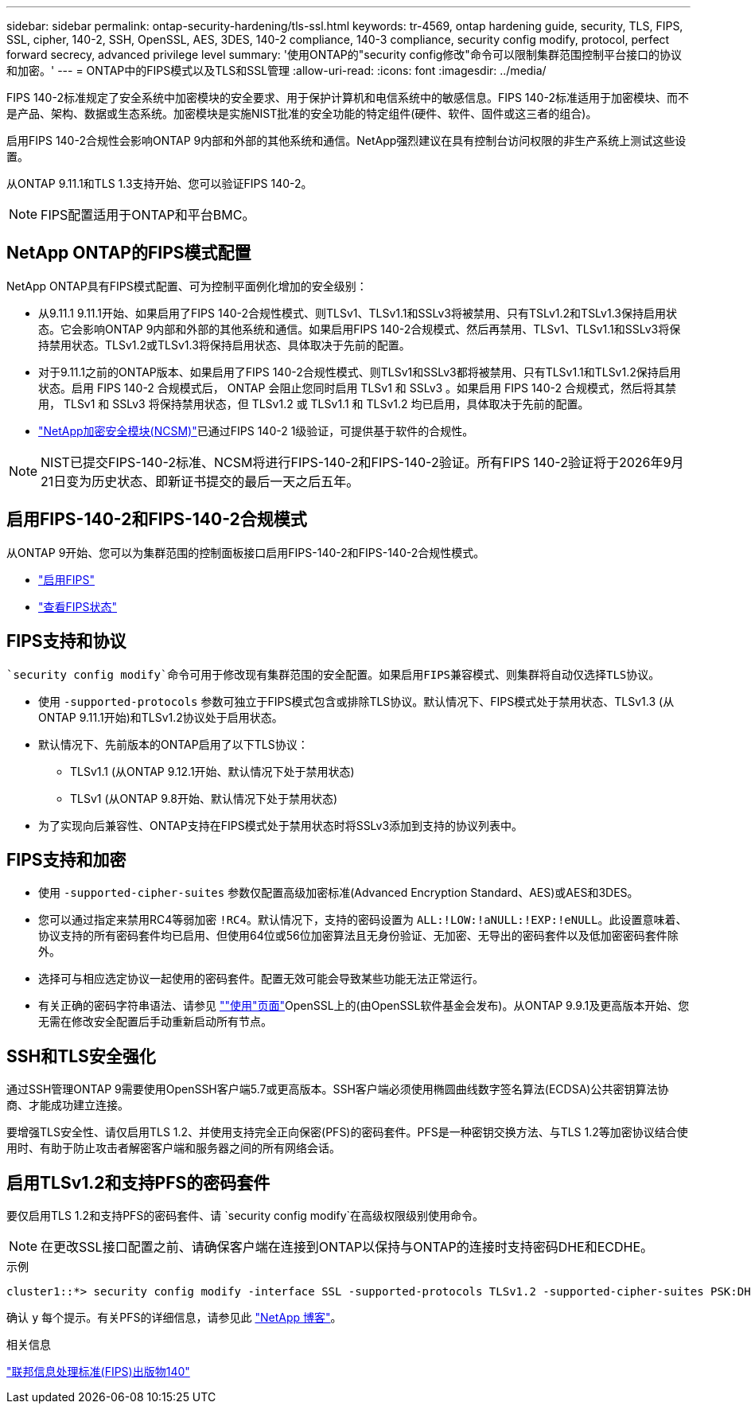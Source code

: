 ---
sidebar: sidebar 
permalink: ontap-security-hardening/tls-ssl.html 
keywords: tr-4569, ontap hardening guide, security, TLS, FIPS, SSL, cipher, 140-2, SSH, OpenSSL, AES, 3DES, 140-2 compliance, 140-3 compliance, security config modify, protocol, perfect forward secrecy, advanced privilege level 
summary: '使用ONTAP的"security config修改"命令可以限制集群范围控制平台接口的协议和加密。' 
---
= ONTAP中的FIPS模式以及TLS和SSL管理
:allow-uri-read: 
:icons: font
:imagesdir: ../media/


[role="lead"]
FIPS 140-2标准规定了安全系统中加密模块的安全要求、用于保护计算机和电信系统中的敏感信息。FIPS 140-2标准适用于加密模块、而不是产品、架构、数据或生态系统。加密模块是实施NIST批准的安全功能的特定组件(硬件、软件、固件或这三者的组合)。

启用FIPS 140-2合规性会影响ONTAP 9内部和外部的其他系统和通信。NetApp强烈建议在具有控制台访问权限的非生产系统上测试这些设置。

从ONTAP 9.11.1和TLS 1.3支持开始、您可以验证FIPS 140-2。


NOTE: FIPS配置适用于ONTAP和平台BMC。



== NetApp ONTAP的FIPS模式配置

NetApp ONTAP具有FIPS模式配置、可为控制平面例化增加的安全级别：

* 从9.11.1 9.11.1开始、如果启用了FIPS 140-2合规性模式、则TLSv1、TLSv1.1和SSLv3将被禁用、只有TSLv1.2和TSLv1.3保持启用状态。它会影响ONTAP 9内部和外部的其他系统和通信。如果启用FIPS 140-2合规模式、然后再禁用、TLSv1、TLSv1.1和SSLv3将保持禁用状态。TLSv1.2或TLSv1.3将保持启用状态、具体取决于先前的配置。
* 对于9.11.1之前的ONTAP版本、如果启用了FIPS 140-2合规性模式、则TLSv1和SSLv3都将被禁用、只有TLSv1.1和TLSv1.2保持启用状态。启用 FIPS 140-2 合规模式后， ONTAP 会阻止您同时启用 TLSv1 和 SSLv3 。如果启用 FIPS 140-2 合规模式，然后将其禁用， TLSv1 和 SSLv3 将保持禁用状态，但 TLSv1.2 或 TLSv1.1 和 TLSv1.2 均已启用，具体取决于先前的配置。
* https://csrc.nist.gov/projects/cryptographic-module-validation-program/certificate/4297["NetApp加密安全模块(NCSM)"^]已通过FIPS 140-2 1级验证，可提供基于软件的合规性。



NOTE: NIST已提交FIPS-140-2标准、NCSM将进行FIPS-140-2和FIPS-140-2验证。所有FIPS 140-2验证将于2026年9月21日变为历史状态、即新证书提交的最后一天之后五年。



== 启用FIPS-140-2和FIPS-140-2合规模式

从ONTAP 9开始、您可以为集群范围的控制面板接口启用FIPS-140-2和FIPS-140-2合规性模式。

* link:https://docs.netapp.com/us-en/ontap/networking/configure_network_security_using_federal_information_processing_standards_fips.html#enable-fips["启用FIPS"^]
* link:https://docs.netapp.com/us-en/ontap/networking/configure_network_security_using_federal_information_processing_standards_fips.html#view-fips-compliance-status["查看FIPS状态"^]




== FIPS支持和协议

 `security config modify`命令可用于修改现有集群范围的安全配置。如果启用FIPS兼容模式、则集群将自动仅选择TLS协议。

* 使用 `-supported-protocols` 参数可独立于FIPS模式包含或排除TLS协议。默认情况下、FIPS模式处于禁用状态、TLSv1.3 (从ONTAP 9.11.1开始)和TLSv1.2协议处于启用状态。
* 默认情况下、先前版本的ONTAP启用了以下TLS协议：
+
** TLSv1.1 (从ONTAP 9.12.1开始、默认情况下处于禁用状态)
** TLSv1 (从ONTAP 9.8开始、默认情况下处于禁用状态)


* 为了实现向后兼容性、ONTAP支持在FIPS模式处于禁用状态时将SSLv3添加到支持的协议列表中。




== FIPS支持和加密

* 使用 `-supported-cipher-suites` 参数仅配置高级加密标准(Advanced Encryption Standard、AES)或AES和3DES。
* 您可以通过指定来禁用RC4等弱加密 `!RC4`。默认情况下，支持的密码设置为 `ALL:!LOW:!aNULL:!EXP:!eNULL`。此设置意味着、协议支持的所有密码套件均已启用、但使用64位或56位加密算法且无身份验证、无加密、无导出的密码套件以及低加密密码套件除外。
* 选择可与相应选定协议一起使用的密码套件。配置无效可能会导致某些功能无法正常运行。
* 有关正确的密码字符串语法、请参见 https://www.openssl.org/docs/man1.1.1/man1/ciphers.html[""使用"页面"^]OpenSSL上的(由OpenSSL软件基金会发布)。从ONTAP 9.9.1及更高版本开始、您无需在修改安全配置后手动重新启动所有节点。




== SSH和TLS安全强化

通过SSH管理ONTAP 9需要使用OpenSSH客户端5.7或更高版本。SSH客户端必须使用椭圆曲线数字签名算法(ECDSA)公共密钥算法协商、才能成功建立连接。

要增强TLS安全性、请仅启用TLS 1.2、并使用支持完全正向保密(PFS)的密码套件。PFS是一种密钥交换方法、与TLS 1.2等加密协议结合使用时、有助于防止攻击者解密客户端和服务器之间的所有网络会话。



== 启用TLSv1.2和支持PFS的密码套件

要仅启用TLS 1.2和支持PFS的密码套件、请 `security config modify`在高级权限级别使用命令。


NOTE: 在更改SSL接口配置之前、请确保客户端在连接到ONTAP以保持与ONTAP的连接时支持密码DHE和ECDHE。

.示例
[listing]
----
cluster1::*> security config modify -interface SSL -supported-protocols TLSv1.2 -supported-cipher-suites PSK:DHE:ECDHE:!LOW:!aNULL:!EXP:!eNULL:!3DES:!kDH:!kECDH
----
确认 `y` 每个提示。有关PFS的详细信息，请参见此 https://blog.netapp.com/protecting-your-data-perfect-forward-secrecy-pfs-with-netapp-ontap/["NetApp 博客"^]。

.相关信息
https://www.netapp.com/esg/trust-center/compliance/fips-140/["联邦信息处理标准(FIPS)出版物140"^]
